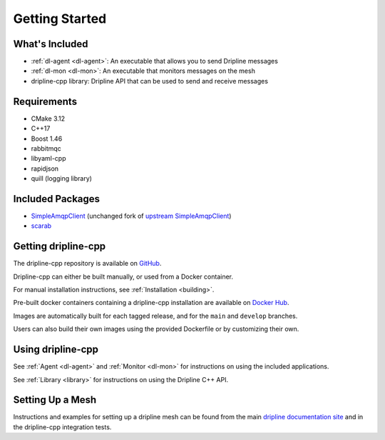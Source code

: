 ===============
Getting Started
===============

What's Included
===============

* :ref:`dl-agent <dl-agent>`: An executable that allows you to send Dripline messages
* :ref:`dl-mon <dl-mon>`: An executable that monitors messages on the mesh
* dripline-cpp library: Dripline API that can be used to send and receive messages


Requirements
============

* CMake 3.12
* C++17
* Boost 1.46
* rabbitmqc
* libyaml-cpp
* rapidjson
* quill (logging library)


Included Packages
=================

* `SimpleAmqpClient <https://github.com/project8/SimpleAmqpClient>`_ (unchanged fork of `upstream SimpleAmqpClient <https://github.com/alanxz/SimpleAmqpClient>`_)
* `scarab <https://github.com/project8/scarab>`_


Getting dripline-cpp
====================

The dripline-cpp repository is available on `GitHub <https://driplineorg.github.com/dripline-cpp>`_.

Dripline-cpp can either be built manually, or used from a Docker container.

For manual installation instructions, see :ref:`Installation <building>`.

Pre-built docker containers containing a dripline-cpp installation are available on `Docker Hub <https://hub.docker.com/repository/docker/driplineorg/dripline-cpp>`_.

Images are automatically built for each tagged release, and for the ``main`` and ``develop`` branches.

Users can also build their own images using the provided Dockerfile or by customizing their own.


Using dripline-cpp
================== 

See :ref:`Agent <dl-agent>` and :ref:`Monitor <dl-mon>` for instructions on using the included applications.

See :ref:`Library <library>` for instructions on using the Dripline C++ API.


Setting Up a Mesh
=================

Instructions and examples for setting up a dripline mesh can be found 
from the main `dripline documentation site <https://driplineorg.github.io>`_ 
and in the dripline-cpp integration tests.
